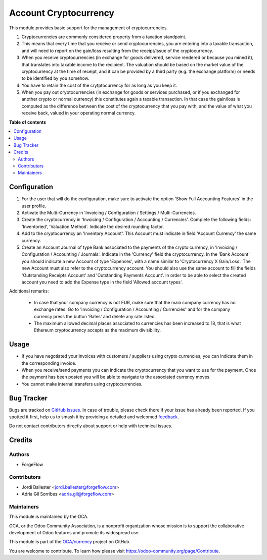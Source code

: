======================
Account Cryptocurrency
======================

.. 
   !!!!!!!!!!!!!!!!!!!!!!!!!!!!!!!!!!!!!!!!!!!!!!!!!!!!
   !! This file is generated by oca-gen-addon-readme !!
   !! changes will be overwritten.                   !!
   !!!!!!!!!!!!!!!!!!!!!!!!!!!!!!!!!!!!!!!!!!!!!!!!!!!!
   !! source digest: sha256:280dfacc1922b4f974426aa422f1ff4d49cd5f01d1a3fa87cfec3fa434cea355
   !!!!!!!!!!!!!!!!!!!!!!!!!!!!!!!!!!!!!!!!!!!!!!!!!!!!

.. |badge1| image:: https://img.shields.io/badge/maturity-Beta-yellow.png
    :target: https://odoo-community.org/page/development-status
    :alt: Beta
.. |badge2| image:: https://img.shields.io/badge/licence-AGPL--3-blue.png
    :target: http://www.gnu.org/licenses/agpl-3.0-standalone.html
    :alt: License: AGPL-3
.. |badge3| image:: https://img.shields.io/badge/github-OCA%2Fcurrency-lightgray.png?logo=github
    :target: https://github.com/OCA/currency/tree/14.0/account_cryptocurrency
    :alt: OCA/currency
.. |badge4| image:: https://img.shields.io/badge/weblate-Translate%20me-F47D42.png
    :target: https://translation.odoo-community.org/projects/currency-14-0/currency-14-0-account_cryptocurrency
    :alt: Translate me on Weblate
.. |badge5| image:: https://img.shields.io/badge/runboat-Try%20me-875A7B.png
    :target: https://runboat.odoo-community.org/builds?repo=OCA/currency&target_branch=14.0
    :alt: Try me on Runboat

|badge1| |badge2| |badge3| |badge4| |badge5|

This module provides basic support for the management of cryptocurrencies.

#. Cryptocurrencies are commonly considered property from a
   taxation standpoint.

#. This means that every time that you receive or send cryptocurrencies, you
   are entering into a taxable transaction, and will need to report on the
   gain/loss resulting from the receipt/issue of the cryptocurrency.

#. When you receive cryptocurrencies (in exchange for goods delivered,
   service rendered or because you mined it), that translates into taxable
   income to the recipient. The valuation should be based on the market value of
   the cryptocurrency at the time of receipt, and it can be provided by a
   third party (e.g. the exchange platform) or needs to be identified by
   you somehow.

#. You have to retain the cost of the crytptocurrency for as long as you keep
   it.

#. When you pay out cryptocurrencies (in exchange for goods or services
   purchased, or if you exchanged for another crypto or normal currency) this
   constitutes again a taxable transaction. In that case the gain/loss is
   computed as the difference between the cost of the cryptocurrency that
   you pay with, and the value of what you receive back, valued in your
   operating normal currency.

**Table of contents**

.. contents::
   :local:

Configuration
=============

#. For the user that will do the configuration, make sure to activate the
   option 'Show Full Accounting Features' in the user profile.

#. Activate the Multi-Currency in 'Invoicing / Configuration /
   Settings / Multi-Currencies.

#. Create the cryptocurrency in 'Invoicing / Configuration / Accounting /
   Currencies'. Complete the following fields:  'Inventoried', 'Valuation
   Method'. Indicate the desired rounding factor.

#. Add to the cryptocurrency an 'Inventory Account'. This Account must
   indicate in field 'Account Currency' the same currency.

#. Create an Account Journal of type Bank associated to the payments of the crypto
   currency, in 'Invoicing / Configuration / Accounting / Journals'. Indicate
   in the 'Currency' field the cryptocurrency. In the 'Bank Account' you should
   indicate a new Account of type 'Expenses', with a name similar to
   'Cryptocurrency X Gain/Loss'. The new Account must also refer to the
   cryptocurrency account. You should also use the same account to fill the fields
   'Outstanding Receipts Account' and 'Outstanding Payments Account'.
   In order to be able to select the created account you need to add the Expense
   type in the field 'Allowed account types'.


Additional remarks:

 * In case that your company currency is not EUR, make sure that the main
   company currency has no exchange rates. Go to 'Invoicing / Configuration /
   Accounting / Currencies' and for the company currency press the
   button 'Rates' and delete any rate listed.

 * The maximum allowed decimal places associated to currencies has been
   increased to 18, that is what Ethereum cryptocurrency accepts as the
   maximum divisibility.

Usage
=====

* If you have negotiated your invoices with customers / suppliers using
  crypto currencies, you can indicate them in the corresponding invoice.

* When you receive/send payments you can indicate the cryptocurrency that
  you want to use for the payment. Once the payment has been posted you will
  be able to navigate to the associated currency moves.

* You cannot make internal transfers using cryptocurrencies.

Bug Tracker
===========

Bugs are tracked on `GitHub Issues <https://github.com/OCA/currency/issues>`_.
In case of trouble, please check there if your issue has already been reported.
If you spotted it first, help us to smash it by providing a detailed and welcomed
`feedback <https://github.com/OCA/currency/issues/new?body=module:%20account_cryptocurrency%0Aversion:%2014.0%0A%0A**Steps%20to%20reproduce**%0A-%20...%0A%0A**Current%20behavior**%0A%0A**Expected%20behavior**>`_.

Do not contact contributors directly about support or help with technical issues.

Credits
=======

Authors
~~~~~~~

* ForgeFlow

Contributors
~~~~~~~~~~~~

* Jordi Ballester <jordi.ballester@forgeflow.com>
* Adria Gil Sorribes <adria.gil@forgeflow.com>

Maintainers
~~~~~~~~~~~

This module is maintained by the OCA.

.. image:: https://odoo-community.org/logo.png
   :alt: Odoo Community Association
   :target: https://odoo-community.org

OCA, or the Odoo Community Association, is a nonprofit organization whose
mission is to support the collaborative development of Odoo features and
promote its widespread use.

This module is part of the `OCA/currency <https://github.com/OCA/currency/tree/14.0/account_cryptocurrency>`_ project on GitHub.

You are welcome to contribute. To learn how please visit https://odoo-community.org/page/Contribute.
